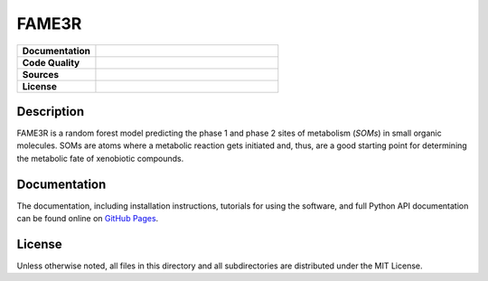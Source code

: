 FAME3R
------

.. list-table::
    :widths: 30 70

    * - **Documentation**
      - |docs|
    * - **Code Quality**
      - |build| |check| |test|
    * - **Sources**
      - |pypi-version| |conda-version|
    * - **License**
      - |license|

Description
***********

FAME3R is a random forest model predicting the phase 1 and phase 2 sites of metabolism (*SOMs*) in small organic molecules. SOMs are atoms where a metabolic reaction gets initiated and, thus, are a good starting point for determining the metabolic fate of xenobiotic compounds.

Documentation
*************

The documentation, including installation instructions, tutorials for using the software, and full Python API documentation can be found online on `GitHub Pages <https://molinfo-vienna.github.io/FAME3R/main/html/>`_.

License
*******

Unless otherwise noted, all files in this directory and all subdirectories are distributed under the MIT License.

.. |pypi-version| image:: https://img.shields.io/pypi/v/fame3r.svg
   :target: https://pypi.python.org/pypi/fame3r
   :alt: PyPi Version

.. |conda-version| image:: https://img.shields.io/conda/vn/conda-forge/fame3r.svg
    :target: https://anaconda.org/conda-forge/fame3r
    :alt: conda-forge version

.. |build| image:: https://img.shields.io/github/actions/workflow/status/molinfo-vienna/FAME3R/build.yml?label=build
    :target: https://github.com/molinfo-vienna/FAME3R/actions/workflows/build.yml
    :alt: Build status

.. |check| image:: https://img.shields.io/github/actions/workflow/status/molinfo-vienna/FAME3R/check.yml?label=check
    :target: https://github.com/molinfo-vienna/FAME3R/actions/workflows/check.yml
    :alt: Code quality checks status

.. |test| image:: https://img.shields.io/github/actions/workflow/status/molinfo-vienna/FAME3R/test.yml?label=test
    :target: https://github.com/molinfo-vienna/FAME3R/actions/workflows/test.yml
    :alt: Tests status

.. |docs| image:: https://img.shields.io/github/actions/workflow/status/molinfo-vienna/FAME3R/docs.yml?label=main&color=turquoise
    :target: https://molinfo-vienna.github.io/FAME3R/main/html/
    :alt: Documentation status

.. |license| image:: https://img.shields.io/github/license/molinfo-vienna/FAME3R
    :target: https://github.com/molinfo-vienna/FAME3R/blob/main/LICENSE
    :alt: License
